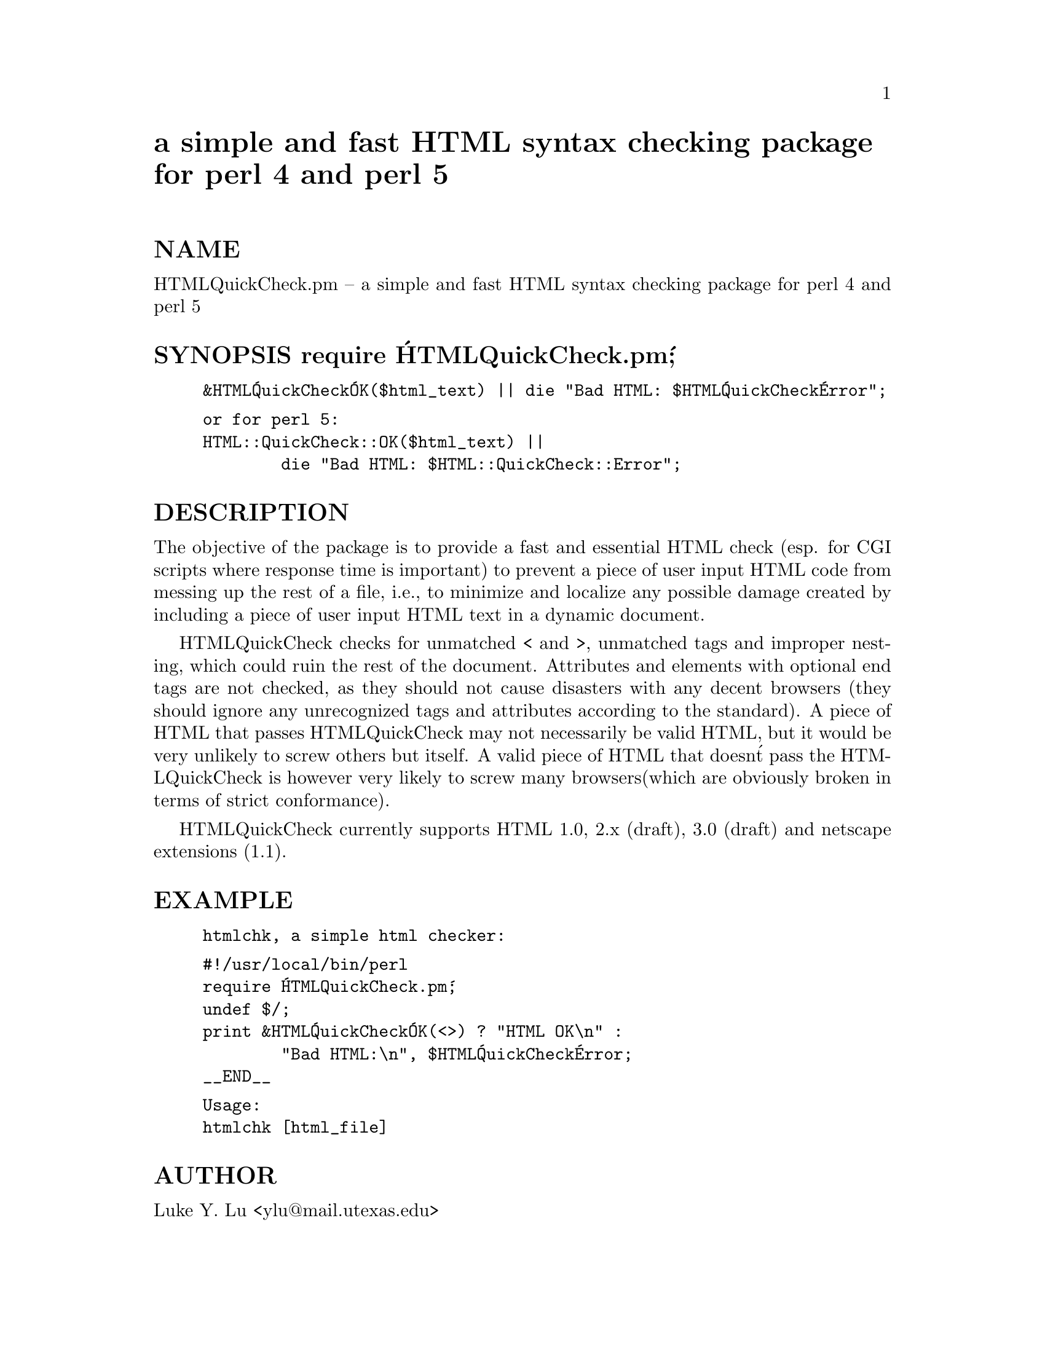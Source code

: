 @node HTML/QuickCheck, HTML/Stream, HTML/Parser, Module List
@unnumbered a simple and fast HTML syntax checking package for perl 4 and perl 5


@unnumberedsec NAME

HTMLQuickCheck.pm -- a simple and fast HTML syntax checking package for
perl 4 and perl 5

@unnumberedsec SYNOPSIS          require @'HTMLQuickCheck.pm@';

@example
&HTML@'QuickCheck@'OK($html_text) || die "Bad HTML: $HTML@'QuickCheck@'Error";
@end example

@example
or for perl 5:
HTML::QuickCheck::OK($html_text) || 
        die "Bad HTML: $HTML::QuickCheck::Error";
@end example

@unnumberedsec DESCRIPTION

The objective of the package is to provide a fast and essential HTML check
(esp. for CGI scripts where response time is important) to prevent a piece
of user input HTML code from messing up the rest of a file, i.e., to
minimize and localize any possible damage created by including a piece of
user input HTML text in a dynamic document.

HTMLQuickCheck checks for unmatched < and >, unmatched tags and improper
nesting, which could ruin the rest of the document.  Attributes and
elements with optional end tags are not checked, as they should not cause
disasters with any decent browsers (they should ignore any unrecognized
tags and attributes according to the standard).  A piece of HTML that
passes HTMLQuickCheck may not necessarily be valid HTML, but it would be
very unlikely to screw others but itself. A valid piece of HTML that
doesn@'t pass the HTMLQuickCheck is however very likely to screw many
browsers(which are obviously broken in terms of strict conformance).

HTMLQuickCheck currently supports HTML 1.0, 2.x (draft), 3.0 (draft) and
netscape extensions (1.1).

@unnumberedsec EXAMPLE

@example
htmlchk, a simple html checker:
@end example

@example
#!/usr/local/bin/perl
require @'HTMLQuickCheck.pm@';
undef $/;
print &HTML@'QuickCheck@'OK(<>) ? "HTML OK\n" : 
        "Bad HTML:\n", $HTML@'QuickCheck@'Error;
__END__
@end example

@example
Usage: 
htmlchk [html_file]
@end example

@unnumberedsec AUTHOR

Luke Y. Lu <ylu@@mail.utexas.edu>

@unnumberedsec SEE ALSO

HTML docs at <URL:http://www.w3.org/hypertext/WWW/MarkUp/MarkUp.html>;
HTML validation service at <URL:http://www.halsoft.com/html/>;
perlSGML package at <URL:http://www.oac.uci.edu/indiv/ehood/perlSGML.html>;
weblint at <URL:http://www.khoros.unm.edu/staff/neilb/weblint.html>

@unnumberedsec BUGS

Please report them to the author.

